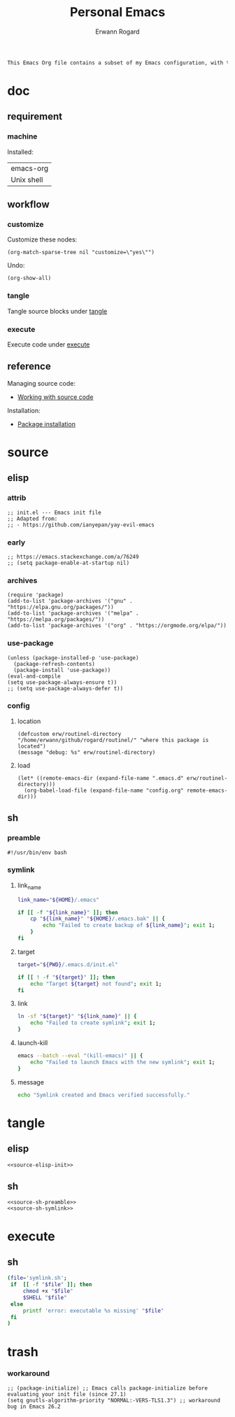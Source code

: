 #+title: Personal Emacs 
#+author: Erwann Rogard 
#+property: header-args :tangle no

#+begin_src org
This Emacs Org file contains a subset of my Emacs configuration, with the rest located in =.emacs.d=.
#+end_src

* doc
** requirement
:PROPERTIES:
:custom_id: doc-req
:END:

*** machine
:PROPERTIES:
:custom_id: doc-req-machine
:END:

Installed:
#+name: doc-install
| emacs-org |
| Unix shell |

** workflow
*** customize

Customize these nodes:
#+begin_src elisp
  (org-match-sparse-tree nil "customize=\"yes\"")
#+end_src

#+RESULTS:

Undo:
#+begin_src elisp
  (org-show-all)
#+end_src

*** tangle
Tangle source blocks under [[id:tangle][tangle]]
*** execute
Execute code under [[id:execute][execute]]
** reference

Managing source code:
- [[https://orgmode.org/manual/Working-with-Source-Code.html][Working with source code]]

Installation:
- [[https://www.gnu.org/software/emacs/manual/html_node/emacs/Package-Installation.html][Package installation]]

* source
** elisp
*** attrib

#+header: :noweb-ref source-elisp-init
#+begin_src elisp
  ;; init.el --- Emacs init file
  ;; Adapted from:
  ;; - https://github.com/ianyepan/yay-evil-emacs
#+end_src

*** early

#+header: :noweb-ref source-elisp-init
#+begin_src elisp
  ;; https://emacs.stackexchange.com/a/76249
  ;; (setq package-enable-at-startup nil) 
#+end_src

*** archives

#+header: :noweb-ref source-elisp-init
#+begin_src elisp
  (require 'package)
  (add-to-list 'package-archives '("gnu" . "https://elpa.gnu.org/packages/"))
  (add-to-list 'package-archives '("melpa" . "https://melpa.org/packages/"))
  (add-to-list 'package-archives '("org" . "https://orgmode.org/elpa/"))
#+end_src

*** use-package

#+header: :noweb-ref source-elisp-init
#+begin_src elisp
  (unless (package-installed-p 'use-package)
    (package-refresh-contents)
    (package-install 'use-package))
  (eval-and-compile
  (setq use-package-always-ensure t)) 
  ;; (setq use-package-always-defer t))
#+end_src

*** config
**** location
:PROPERTIES:
:customize: yes
:END:

#+header: :noweb-ref source-elisp-init
#+begin_src elisp
  (defcustom erw/routinel-directory "/home/erwann/github/rogard/routinel/" "where this package is located")
  (message "debug: %s" erw/routinel-directory)
#+end_src

#+RESULTS:
: debug: /home/erwann/github/rogard/routinel/

**** load

#+header: :noweb-ref source-elisp-init
#+begin_src elisp
  (let* ((remote-emacs-dir (expand-file-name ".emacs.d" erw/routinel-directory)))
    (org-babel-load-file (expand-file-name "config.org" remote-emacs-dir)))
#+end_src

** sh
*** preamble
:PROPERTIES:
:customize: yes
:END:

#+header: :noweb-ref source-sh-preamble
#+name: sh-shebang
#+begin_src shell
  #!/usr/bin/env bash
#+end_src

*** symlink
**** link_name

#+header: :noweb-ref source-sh-symlink
#+begin_src sh
  link_name="${HOME}/.emacs"

  if [[ -f "${link_name}" ]]; then
      cp "${link_name}" "${HOME}/.emacs.bak" || {
          echo "Failed to create backup of ${link_name}"; exit 1;
      }
  fi
#+end_src

**** target

#+header: :noweb-ref source-sh-symlink
#+begin_src sh
  target="${PWD}/.emacs.d/init.el"

  if [[ ! -f "${target}" ]]; then
      echo "Target ${target} not found"; exit 1;
  fi
#+end_src

**** link

#+header: :noweb-ref source-sh-symlink
#+begin_src sh
  ln -sf "${target}" "${link_name}" || {
      echo "Failed to create symlink"; exit 1;
  }
#+end_src

**** launch-kill

#+header: :noweb-ref source-sh-symlink
#+begin_src sh
  emacs --batch --eval "(kill-emacs)" || {
      echo "Failed to launch Emacs with the new symlink"; exit 1;
  }
#+end_src

**** message 

#+header: :noweb-ref source-sh-symlink
#+begin_src sh
  echo "Symlink created and Emacs verified successfully."
#+end_src

* tangle
:PROPERTIES:
:custom_id: tangle
:END:

** elisp
:PROPERTIES:
:header-args: :tangle ".emacs.d/init.el"
:END:

#+header: :noweb  yes
#+begin_src elisp
<<source-elisp-init>>
#+end_src

** sh
:PROPERTIES:
:header-args: :tangle "symlink.sh"
:END:

#+header: :noweb  yes
#+begin_src elisp
  <<source-sh-preamble>>
  <<source-sh-symlink>>
#+end_src

* execute
:PROPERTIES:
:custom_id: execute
:END:

** sh

#+begin_src sh
  (file='symlink.sh';
   if  [[ -f "$file" ]]; then
       chmod +x "$file"
       $SHELL "$file"
   else
       printf 'error: executable %s missing' "$file"
   fi
  )
#+end_src

#+RESULTS:
: Symlink created and Emacs verified successfully.

* trash

*** workaround

#+header: :noweb-ref source-elisp-init-disable
#+begin_src elisp
  ;; (package-initialize) ;; Emacs calls package-initialize before evaluating your init file (since 27.1)
  (setq gnutls-algorithm-priority "NORMAL:-VERS-TLS1.3") ;; workaround bug in Emacs 26.2
#+end_src


